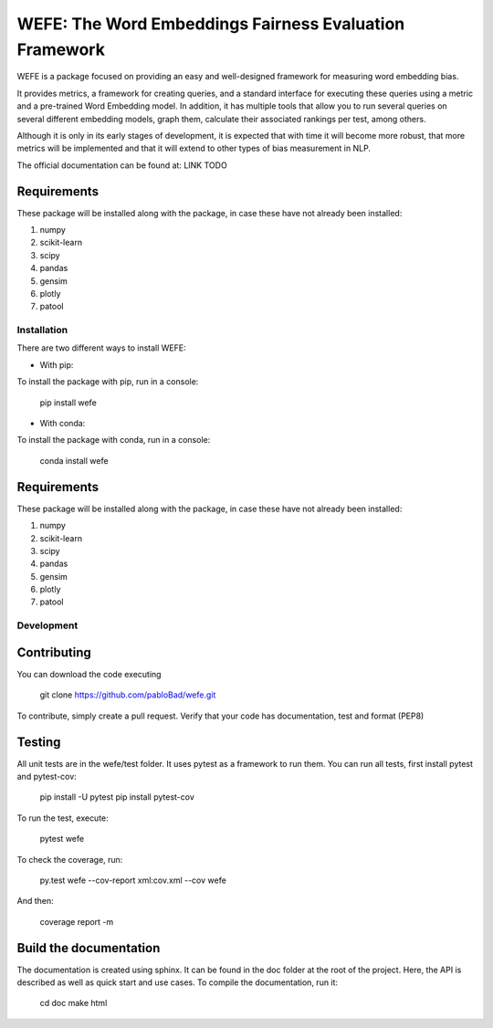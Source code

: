 .. -*- mode: rst -*-

.. |Travis|_ |AppVeyor|_ |Codecov|_ |CircleCI|_ |ReadTheDocs|_

.. .. |Travis| image:: https://travis-ci.org/scikit-learn-contrib/project-template.svg?branch=master
.. .. _Travis: https://travis-ci.org/scikit-learn-contrib/project-template

.. .. |AppVeyor| image:: https://ci.appveyor.com/api/projects/status/coy2qqaqr1rnnt5y/branch/master?svg=true
.. .. _AppVeyor: https://ci.appveyor.com/project/glemaitre/project-template

.. .. |Codecov| image:: https://codecov.io/gh/scikit-learn-contrib/project-template/branch/master/graph/badge.svg
.. .. _Codecov: https://codecov.io/gh/scikit-learn-contrib/project-template

.. .. |CircleCI| image:: https://circleci.com/gh/scikit-learn-contrib/project-template.svg?style=shield&circle-token=:circle-token
.. .. _CircleCI: https://circleci.com/gh/scikit-learn-contrib/project-template/tree/master

.. .. |ReadTheDocs| image:: https://readthedocs.org/projects/sklearn-template/badge/?version=latest
.. .. _ReadTheDocs: https://sklearn-template.readthedocs.io/en/latest/?badge=latest

#######################################################
WEFE: The Word Embeddings Fairness Evaluation Framework
#######################################################


WEFE is a package focused on providing an easy and well-designed framework for measuring word embedding bias. 

It provides metrics, a framework for creating queries, and a standard interface for executing these queries using a metric and a pre-trained Word Embedding model.
In addition, it has multiple tools that allow you to run several queries on several different embedding models, graph them, calculate their associated rankings per test, among others.

Although it is only in its early stages of development, it is expected that with time it will become more robust, that more metrics will be implemented and that it will extend to other types of bias measurement in NLP.

The official documentation can be found at: LINK TODO


Requirements
------------

These package will be installed along with the package, in case these have not already been installed:

1. numpy
2. scikit-learn
3. scipy
4. pandas
5. gensim
6. plotly
7. patool


Installation
============

There are two different ways to install WEFE: 


- With pip: 

To install the package with pip, run in a console:

    pip install wefe

- With conda: 

To install the package with conda, run in a console: 

    conda install wefe


Requirements
------------

These package will be installed along with the package, in case these have not already been installed:

1. numpy
2. scikit-learn
3. scipy
4. pandas
5. gensim
6. plotly
7. patool


Development
===========


Contributing
------------

You can download the code executing 

    git clone https://github.com/pabloBad/wefe.git


To contribute, simply create a pull request.
Verify that your code has documentation, test and format (PEP8)


Testing
-------

All unit tests are in the wefe/test folder. It uses pytest as a framework to run them. 
You can run all tests, first install pytest and pytest-cov:

    pip install -U pytest
    pip install pytest-cov

To run the test, execute:

    pytest wefe

To check the coverage, run:

    py.test wefe --cov-report xml:cov.xml --cov wefe

And then: 

    coverage report -m


Build the documentation
-----------------------

The documentation is created using sphinx. It can be found in the doc folder at the root of the project.
Here, the API is described as well as quick start and use cases.
To compile the documentation, run it: 

    cd doc
    make html 

